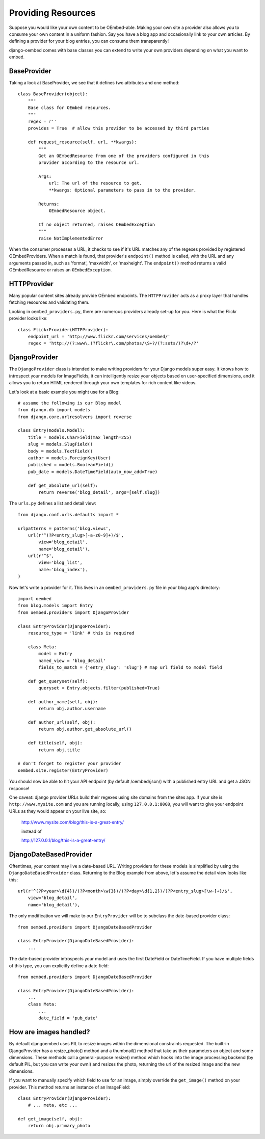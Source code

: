 Providing Resources
===================

Suppose you would like your own content to be OEmbed-able.  Making your own site
a provider also allows you to consume your own content in a uniform fashion.
Say you have a blog app and occasionally link to your own articles.  By defining
a provider for your blog entries, you can consume them transparently!

django-oembed comes with base classes you can extend to write your own providers
depending on what you want to embed.

BaseProvider
------------

Taking a look at BaseProvider, we see that it defines two attributes and one
method::

    class BaseProvider(object):
        """
        Base class for OEmbed resources.
        """
        regex = r''
        provides = True  # allow this provider to be accessed by third parties
            
        def request_resource(self, url, **kwargs):
            """
            Get an OEmbedResource from one of the providers configured in this 
            provider according to the resource url.
            
            Args:
                url: The url of the resource to get.
                **kwargs: Optional parameters to pass in to the provider.
            
            Returns:
                OEmbedResource object.
                
            If no object returned, raises OEmbedException
            """
            raise NotImplementedError

When the consumer processes a URL, it checks to see if it's URL matches any of
the regexes provided by registered OEmbedProviders.  When a match is found, that
provider's ``endpoint()`` method is called, with the URL and any arguments
passed in, such as 'format', 'maxwidth', or 'maxheight'.  The ``endpoint()``
method returns a valid OEmbedResource or raises an ``OEmbedException``.


HTTPProvider
------------

Many popular content sites already provide OEmbed endpoints.  The ``HTTPProvider``
acts as a proxy layer that handles fetching resources and validating them.

Looking in ``oembed_providers.py``, there are numerous providers already set-up
for you.  Here is what the Flickr provider looks like::

    class FlickrProvider(HTTPProvider):
        endpoint_url = 'http://www.flickr.com/services/oembed/'
        regex = 'http://(?:www\.)?flickr\.com/photos/\S+?/(?:sets/)?\d+/?'


DjangoProvider
--------------

The ``DjangoProvider`` class is intended to make writing providers for your 
Django models super easy.  It knows how to introspect your models for 
ImageFields, it can intelligently resize your objects based on user-specified 
dimensions, and it allows you to return HTML rendered through your own templates 
for rich content like videos.

Let's look at a basic example you might use for a Blog::

    # assume the following is our Blog model
    from django.db import models
    from django.core.urlresolvers import reverse
    
    class Entry(models.Model):
        title = models.CharField(max_length=255)
        slug = models.SlugField()
        body = models.TextField()
        author = models.ForeignKey(User)
        published = models.BooleanField()
        pub_date = models.DateTimeField(auto_now_add=True)
    
        def get_absolute_url(self):
            return reverse('blog_detail', args=[self.slug])

The ``urls.py`` defines a list and detail view::

    from django.conf.urls.defaults import *

    urlpatterns = patterns('blog.views',
        url(r'^(?P<entry_slug>[-a-z0-9]+)/$',
            view='blog_detail',
            name='blog_detail'),
        url(r'^$',
            view='blog_list',
            name='blog_index'),
    )
    
Now let's write a provider for it.  This lives in an ``oembed_providers.py`` 
file in your blog app's directory::

    import oembed
    from blog.models import Entry
    from oembed.providers import DjangoProvider
    
    class EntryProvider(DjangoProvider):
        resource_type = 'link' # this is required
        
        class Meta:
            model = Entry
            named_view = 'blog_detail'
            fields_to_match = {'entry_slug': 'slug'} # map url field to model field
        
        def get_queryset(self):
            queryset = Entry.objects.filter(published=True)

        def author_name(self, obj):
            return obj.author.username
        
        def author_url(self, obj):
            return obj.author.get_absolute_url()
        
        def title(self, obj):
            return obj.title

    # don't forget to register your provider
    oembed.site.register(EntryProvider)

You should now be able to hit your API endpoint (by default /oembed/json/) with
a published entry URL and get a JSON response!

One caveat: django provider URLs build their regexes using site domains from the
sites app.  If your site is ``http://www.mysite.com`` and you are running locally,
using ``127.0.0.1:8000``, you will want to give your endpoint URLs as they would
appear on your live site, so:

    http://www.mysite.com/blog/this-is-a-great-entry/
    
    instead of
    
    http://127.0.0.1/blog/this-is-a-great-entry/


DjangoDateBasedProvider
-----------------------

Oftentimes, your content may live a date-based URL.  Writing providers for these
models is simplified by using the ``DjangoDateBasedProvider`` class.  Returning
to the Blog example from above, let's assume the detail view looks like this::

    url(r'^(?P<year>\d{4})/(?P<month>\w{3})/(?P<day>\d{1,2})/(?P<entry_slug>[\w-]+)/$',
        view='blog_detail',
        name='blog_detail'),

The only modification we will make to our ``EntryProvider`` will be to subclass
the date-based provider class::

    from oembed.providers import DjangoDateBasedProvider
    
    class EntryProvider(DjangoDateBasedProvider):
        ...

The date-based provider introspects your model and uses the first DateField or
DateTimeField.  If you have multiple fields of this type, you can explicitly
define a date field::

    from oembed.providers import DjangoDateBasedProvider
    
    class EntryProvider(DjangoDateBasedProvider):
        ...
        class Meta:
            ...
            date_field = 'pub_date'


How are images handled?
-----------------------

By default djangoembed uses PIL to resize images within the dimensional
constraints requested.  The built-in DjangoProvider has a resize_photo() method
and a thumbnail() method that take as their parameters an object and some
dimensions.  These methods call a general-purpose resize() method which
hooks into the image processing backend (by default PIL, but you can write 
your own!) and resizes the photo, returning the url of the resized image and
the new dimensions.

If you want to manually specify which field to use for an image, simply override
the ``get_image()`` method on your provider.  This method returns an instance
of an ImageField::

    class EntryProvider(DjangoProvider):
        # ... meta, etc ...

    def get_image(self, obj):
        return obj.primary_photo
